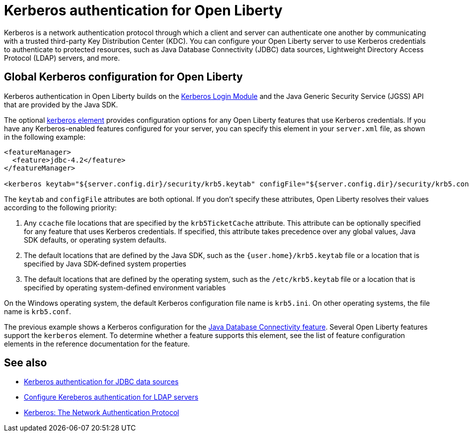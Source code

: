 // Copyright (c) 2021 IBM Corporation and others.
// Licensed under Creative Commons Attribution-NoDerivatives
// 4.0 International (CC BY-ND 4.0)
//   https://creativecommons.org/licenses/by-nd/4.0/
//
// Contributors:
//     IBM Corporation
//
:page-description:
:seo-title: Kerberos authentication with Open Liberty
:seo-description: You can configure your Open Liberty server to use Kerberos credentials to authenticate to to protected resources such as JDBC data sources, LDAP user registries, and more.
:page-layout: general-reference
:page-type: general
= Kerberos authentication for Open Liberty

Kerberos is a network authentication protocol through which a client and server can authenticate one another by communicating with a trusted third-party Key Distribution Center (KDC). You can configure your Open Liberty server to use Kerberos credentials to authenticate to protected resources, such as Java Database Connectivity (JDBC) data sources, Lightweight Directory Access Protocol (LDAP) servers, and more.

== Global Kerberos configuration for Open Liberty

Kerberos authentication in Open Liberty builds on the https://docs.oracle.com/en/java/javase/11/docs/api/jdk.security.auth/com/sun/security/auth/module/Krb5LoginModule.html[Kerberos Login Module] and the Java Generic Security Service (JGSS) API that are  provided by the Java SDK.

The optional xref:reference:config/kerberos.adoc[kerberos element] provides configuration options for any Open Liberty features that use Kerberos credentials. If you have any Kerberos-enabled features configured for your server, you can specify this element in your `server.xml` file, as shown in the following example:

[source,xml]
----
<featureManager>
  <feature>jdbc-4.2</feature>
</featureManager>

<kerberos keytab="${server.config.dir}/security/krb5.keytab" configFile="${server.config.dir}/security/krb5.conf"/>
----

The `keytab` and `configFile` attributes are both optional. If you don't specify these attributes, Open Liberty resolves their values according to the following priority:

1. Any `ccache` file locations that are specified by the `krb5TicketCache` attribute. This attribute can be optionally specified for any feature that uses Kerberos credentials. If specified, this attribute takes precedence over any global values, Java SDK defaults, or operating system defaults.
2. The default locations that are defined by the Java SDK, such as the `{user.home}/krb5.keytab` file or a location that is specified by Java SDK-defined system properties
3. The default locations that are defined by the operating system, such as the `/etc/krb5.keytab` file or a location that is specified by operating system-defined environment variables

On the Windows operating system, the default Kerberos configuration file name is `krb5.ini`. On other operating systems, the file name is `krb5.conf`.

The previous example shows a Kerberos configuration for the xref:reference:feature/jdbc-4.2.adoc[Java Database Connectivity feature]. Several Open Liberty features support the `kerberos` element. To determine whether a feature supports this element, see the list of feature configuration elements in the reference documentation for the feature.


== See also
- xref:kerberos-authentication-jdbc.adoc[Kerberos authentication for JDBC data sources]
- xref:reference:feature/ldapRegistry-3.0.adoc#krb5[Configure Kereberos authentication for LDAP servers]
- https://web.mit.edu/kerberos/[Kerberos: The Network Authentication Protocol]
